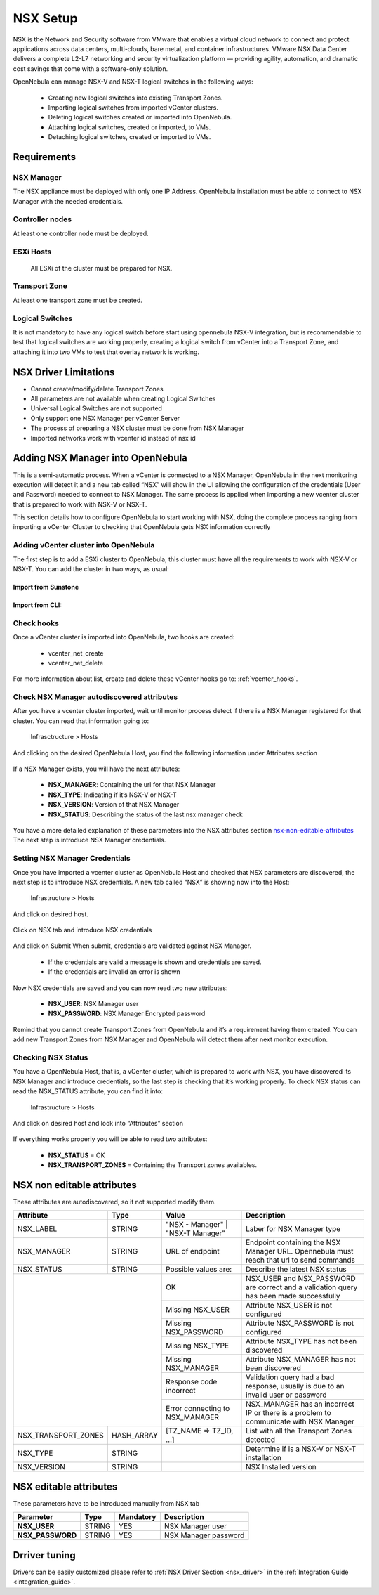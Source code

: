 .. _nsx_setup:

NSX Setup
=========

NSX is the Network and Security software from VMware that enables a virtual cloud network to connect and protect applications across data centers, multi-clouds, bare metal, and container infrastructures. VMware NSX Data Center delivers a complete L2-L7 networking and security virtualization platform — providing agility, automation, and dramatic cost savings that come with a software-only solution.

OpenNebula can manage NSX-V and NSX-T logical switches in the following ways:

    - Creating new logical switches into existing Transport Zones.
    - Importing logical switches from imported vCenter clusters.
    - Deleting logical switches created or imported into OpenNebula.
    - Attaching logical switches, created or imported, to VMs.
    - Detaching logical switches, created or imported to VMs.

Requirements
------------

NSX Manager
^^^^^^^^^^^

The NSX appliance must be deployed with only one IP Address. OpenNebula installation must be able to connect to NSX Manager with the needed credentials.

Controller nodes
^^^^^^^^^^^^^^^^

At least one controller node must be deployed.

ESXi Hosts
^^^^^^^^^^

 All ESXi of the cluster must be prepared for NSX.

Transport Zone
^^^^^^^^^^^^^^

At least one transport zone must be created.

Logical Switches
^^^^^^^^^^^^^^^^

It is not mandatory to have any logical switch before start using opennebula NSX-V integration, but is recommendable to test that logical switches are working properly, creating a logical switch from vCenter into a Transport Zone, and attaching it into two VMs to test that overlay network is working.

.. _nsx_limitations:

NSX Driver Limitations
----------------------

- Cannot create/modify/delete Transport Zones
- All parameters are not available when creating Logical Switches
- Universal Logical Switches are not supported
- Only support one NSX Manager per vCenter Server
- The process of preparing a NSX cluster must be done from NSX Manager
- Imported networks work with vcenter id instead of nsx id

.. _nsx_adding_nsx_manager:

Adding NSX Manager into OpenNebula
-----------------------------------

This is a semi-automatic process. When a vCenter is connected to a NSX Manager, OpenNebula in the next monitoring execution will detect it and a new tab called “NSX” will show in the UI allowing the configuration of the credentials (User and Password) needed to connect to NSX Manager. The same process is applied when importing a new vcenter cluster that is prepared to work with NSX-V or NSX-T.

This section details how to configure OpenNebula to start working with NSX, doing the complete process ranging from importing a vCenter Cluster to checking that OpenNebula gets NSX information correctly

Adding vCenter cluster into OpenNebula
^^^^^^^^^^^^^^^^^^^^^^^^^^^^^^^^^^^^^^

The first step is to add a ESXi cluster to OpenNebula, this cluster must have all the requirements to work with NSX-V or NSX-T.
You can add the cluster in two ways, as usual:

Import from Sunstone
""""""""""""""""""""

.. figure:: /images/nsx_import_cluster_sunstone.png
    :align: center

Import from CLI:
""""""""""""""""
.. prompt:: bash $ auto

    $ onevcenter hosts --vcenter <vcenter_fqdn> --vuser <vcenter_user> --vpass <vcenter_password>

Check hooks
^^^^^^^^^^^

Once a vCenter cluster is imported into OpenNebula, two hooks are created:

    - vcenter_net_create
    - vcenter_net_delete

For more information about list, create and delete these vCenter hooks go to: :ref:`vcenter_hooks`.

Check NSX Manager autodiscovered attributes
^^^^^^^^^^^^^^^^^^^^^^^^^^^^^^^^^^^^^^^^^^^

After you have a vcenter cluster imported, wait until monitor process detect if there is a NSX Manager registered for that cluster.
You can read that information going to:

    Infrasctructure > Hosts

And clicking on the desired OpenNebula Host, you find the following information under Attributes section

.. figure:: /images/nsx_autodiscover_01.png
    :align: center



If a NSX Manager exists, you will have the next attributes:

    - **NSX_MANAGER**: Containing the url for that NSX Manager
    - **NSX_TYPE**: Indicating if it’s NSX-V or NSX-T
    - **NSX_VERSION**: Version of that NSX Manager
    - **NSX_STATUS**: Describing the status of the last nsx manager check

You have a more detailed explanation of these parameters into the NSX attributes section nsx-non-editable-attributes_
The next step is introduce NSX Manager credentials.

Setting NSX Manager Credentials
^^^^^^^^^^^^^^^^^^^^^^^^^^^^^^^

Once you have imported a vcenter cluster as OpenNebula Host and checked that NSX parameters are discovered, the next step is to introduce NSX credentials.
A new tab called “NSX” is showing now into the Host:

    Infrastructure > Hosts

And click on desired host.

.. figure:: /images/nsx_setting_nsx_credentials_01.png
    :align: center

Click on NSX tab and introduce NSX credentials

.. figure:: /images/nsx_setting_nsx_credentials_02.png
    :align: center

And click on Submit
When submit, credentials are validated against NSX Manager.

    - If the credentials are valid a message is shown and credentials are saved.
    - If the credentials are invalid an error is shown

Now NSX credentials are saved and you can now read two new attributes:

    - **NSX_USER**: NSX Manager user
    - **NSX_PASSWORD**: NSX Manager Encrypted password

.. figure:: /images/nsx_setting_nsx_credentials_03.png
    :align: center

Remind that you cannot create Transport Zones from OpenNebula and it’s a requirement having them created. You can add new Transport Zones from NSX Manager and OpenNebula will detect them after next monitor execution.


Checking NSX Status
^^^^^^^^^^^^^^^^^^^

You have a OpenNebula Host, that is, a vCenter cluster, which is prepared to work with NSX, you have discovered its NSX Manager and introduce credentials, so the last step is checking that it’s working properly.
To check NSX status can read the NSX_STATUS attribute, you can find it into:

    Infrastructure > Hosts

And click on desired host and look into “Attributes” section

.. figure:: /images/nsx_status.png
    :align: center

If everything works properly you will be able to read two attributes:

    - **NSX_STATUS** = OK
    - **NSX_TRANSPORT_ZONES** = Containing the Transport zones availables.

.. _nsx-non-editable-attributes:

NSX non editable attributes
---------------------------

These attributes are autodiscovered, so it not supported modify them.

+-----------------------+------------+-----------------------------------+-------------------------------------------------------------------------------------------+
| Attribute             | Type       | Value                             | Description                                                                               |
+=======================+============+===================================+===========================================================================================+
| NSX_LABEL             | STRING     | "NSX - Manager" | "NSX-T Manager" | Laber for NSX Manager type                                                                |
+-----------------------+------------+-----------------------------------+-------------------------------------------------------------------------------------------+
| NSX_MANAGER           | STRING     | URL of endpoint                   | Endpoint containing the NSX Manager URL. Opennebula must reach that url to send commands  |
+-----------------------+------------+-----------------------------------+-------------------------------------------------------------------------------------------+
| NSX_STATUS            | STRING     | Possible values are:              | Describe the latest NSX status                                                            |
+-----------------------+------------+-----------------------------------+-------------------------------------------------------------------------------------------+
|                                    | OK                                | NSX_USER and NSX_PASSWORD are correct and a validation query has been made successfully   |
+                                    +-----------------------------------+-------------------------------------------------------------------------------------------+
|                                    | Missing NSX_USER                  | Attribute NSX_USER is not configured                                                      |
+                                    +-----------------------------------+-------------------------------------------------------------------------------------------+
|                                    | Missing NSX_PASSWORD              | Attribute NSX_PASSWORD is not configured                                                  |
+                                    +-----------------------------------+-------------------------------------------------------------------------------------------+
|                                    | Missing NSX_TYPE                  | Attribute NSX_TYPE has not been discovered                                                |
+                                    +-----------------------------------+-------------------------------------------------------------------------------------------+
|                                    | Missing NSX_MANAGER               | Attribute NSX_MANAGER has not been discovered                                             |
+                                    +-----------------------------------+-------------------------------------------------------------------------------------------+
|                                    | Response code incorrect           | Validation query had a bad response, usually is due to an invalid user or password        |
+                                    +-----------------------------------+-------------------------------------------------------------------------------------------+
|                                    | Error connecting to NSX_MANAGER   | NSX_MANAGER has an incorrect IP or there is a problem to communicate with NSX Manager     |
+-----------------------+------------+-----------------------------------+-------------------------------------------------------------------------------------------+
| NSX_TRANSPORT_ZONES   | HASH_ARRAY | [TZ_NAME => TZ_ID, ...]           | List with all the Transport Zones detected                                                |
+-----------------------+------------+-----------------------------------+-------------------------------------------------------------------------------------------+
| NSX_TYPE              | STRING     |                                   | Determine if is a NSX-V or NSX-T installation                                             |
+-----------------------+------------+-----------------------------------+-------------------------------------------------------------------------------------------+
| NSX_VERSION           | STRING     |                                   | NSX Installed version                                                                     |
+-----------------------+------------+-----------------------------------+-------------------------------------------------------------------------------------------+

NSX editable attributes
-----------------------

These parameters have to be introduced manually from NSX tab

+---------------------------+-------------+--------------+----------------------+
| Parameter                 | Type        |  Mandatory   | Description          |
+===========================+=============+==============+======================+
| **NSX_USER**              |  STRING     |     YES      | NSX Manager user     |
+---------------------------+-------------+--------------+----------------------+
| **NSX_PASSWORD**          |  STRING     |     YES      | NSX Manager password |
+---------------------------+-------------+--------------+----------------------+

Drriver tuning
--------------

Drivers can be easily customized please refer to :ref:`NSX Driver Section <nsx_driver>` in the :ref:`Integration Guide <integration_guide>`.